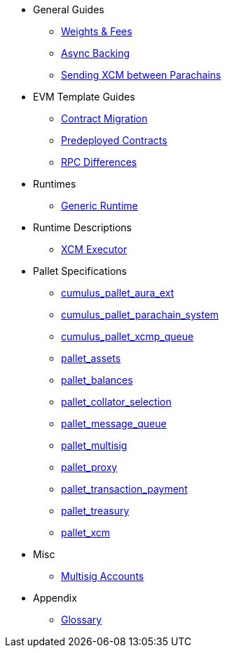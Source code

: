 * General Guides
** xref:guides/weights_fees.adoc[Weights & Fees]
** xref:guides/async_backing.adoc[Async Backing]
** xref:guides/hrmp_channels.adoc[Sending XCM between Parachains]
* EVM Template Guides
** xref:guides/contract_migration.adoc[Contract Migration]
** xref:guides/predeployed_contracts.adoc[Predeployed Contracts]
** xref:guides/rpc_differences.adoc[RPC Differences]
* Runtimes
** xref:runtimes/generic.adoc[Generic Runtime]
* Runtime Descriptions
** xref:runtime/xcm_executor.adoc[XCM Executor]
* Pallet Specifications
** xref:pallets/aura_ext.adoc[cumulus_pallet_aura_ext]
** xref:pallets/parachain-system.adoc[cumulus_pallet_parachain_system]
** xref:pallets/xcmp-queue.adoc[cumulus_pallet_xcmp_queue]
** xref:pallets/assets.adoc[pallet_assets]
** xref:pallets/balances.adoc[pallet_balances]
** xref:pallets/collator-selection.adoc[pallet_collator_selection]
** xref:pallets/message-queue.adoc[pallet_message_queue]
** xref:pallets/multisig.adoc[pallet_multisig]
** xref:pallets/proxy.adoc[pallet_proxy]
** xref:pallets/transaction_payment.adoc[pallet_transaction_payment]
** xref:pallets/treasury.adoc[pallet_treasury]
** xref:pallets/xcm.adoc[pallet_xcm]
* Misc
** xref:misc/multisig-accounts.adoc[Multisig Accounts]
* Appendix
** xref:glossary.adoc[Glossary]
